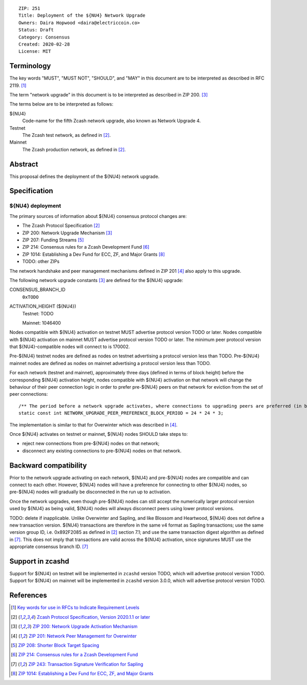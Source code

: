 ::

  ZIP: 251
  Title: Deployment of the ${NU4} Network Upgrade
  Owners: Daira Hopwood <daira@electriccoin.co>
  Status: Draft
  Category: Consensus
  Created: 2020-02-28
  License: MIT


Terminology
===========

The key words "MUST", "MUST NOT", "SHOULD", and "MAY" in this document are to be
interpreted as described in RFC 2119. [#RFC2119]_

The term "network upgrade" in this document is to be interpreted as described in
ZIP 200. [#zip-0200]_

The terms below are to be interpreted as follows:

${NU4}
  Code-name for the fifth Zcash network upgrade, also known as Network Upgrade 4.
Testnet
  The Zcash test network, as defined in [#protocol]_.
Mainnet
  The Zcash production network, as defined in [#protocol]_.


Abstract
========

This proposal defines the deployment of the ${NU4} network upgrade.


Specification
=============

${NU4} deployment
-----------------

The primary sources of information about ${NU4} consensus protocol changes are:

- The Zcash Protocol Specification [#protocol]_
- ZIP 200: Network Upgrade Mechanism [#zip-0200]_
- ZIP 207: Funding Streams [#zip-0207]_
- ZIP 214: Consensus rules for a Zcash Development Fund [#zip-0214]_
- ZIP 1014: Establishing a Dev Fund for ECC, ZF, and Major Grants [#zip-1014]_
- TODO: other ZIPs

The network handshake and peer management mechanisms defined in ZIP 201 [#zip-0201]_
also apply to this upgrade.


The following network upgrade constants [#zip-0200]_ are defined for the ${NU4}
upgrade:

CONSENSUS_BRANCH_ID
  ``0xTODO``


ACTIVATION_HEIGHT (${NU4})
  Testnet: TODO

  Mainnet: 1046400


Nodes compatible with ${NU4} activation on testnet MUST advertise protocol version
TODO or later. Nodes compatible with ${NU4} activation on mainnet MUST advertise
protocol version TODO or later. The minimum peer protocol version that
${NU4}-compatible nodes will connect to is 170002.

Pre-${NU4} testnet nodes are defined as nodes on testnet advertising a protocol
version less than TODO. Pre-${NU4} mainnet nodes are defined as nodes on mainnet
advertising a protocol version less than TODO.

For each network (testnet and mainnet), approximately three days (defined in terms of
block height) before the corresponding ${NU4} activation height, nodes compatible
with ${NU4} activation on that network will change the behaviour of their peer
connection logic in order to prefer pre-${NU4} peers on that network for eviction
from the set of peer connections::

    /** The period before a network upgrade activates, where connections to upgrading peers are preferred (in blocks). */
    static const int NETWORK_UPGRADE_PEER_PREFERENCE_BLOCK_PERIOD = 24 * 24 * 3;

The implementation is similar to that for Overwinter which was described in
[#zip-0201]_.

Once ${NU4} activates on testnet or mainnet, ${NU4} nodes SHOULD take steps to:

- reject new connections from pre-${NU4} nodes on that network;
- disconnect any existing connections to pre-${NU4} nodes on that network.


Backward compatibility
======================

Prior to the network upgrade activating on each network, ${NU4} and pre-${NU4}
nodes are compatible and can connect to each other. However, ${NU4} nodes will
have a preference for connecting to other ${NU4} nodes, so pre-${NU4} nodes will
gradually be disconnected in the run up to activation.

Once the network upgrades, even though pre-${NU4} nodes can still accept the
numerically larger protocol version used by ${NU4} as being valid, ${NU4} nodes
will always disconnect peers using lower protocol versions.

TODO: delete if inapplicable.
Unlike Overwinter and Sapling, and like Blossom and Heartwood, ${NU4} does not
define a new transaction version. ${NU4} transactions are therefore in the same
v4 format as Sapling transactions; use the same version group ID, i.e. 0x892F2085
as defined in [#protocol]_ section 7.1; and use the same transaction digest
algorithm as defined in [#zip-0243]_. This does not imply that transactions are
valid across the ${NU4} activation, since signatures MUST use the appropriate
consensus branch ID. [#zip-0243]_


Support in zcashd
=================

Support for ${NU4} on testnet will be implemented in ``zcashd`` version TODO, which
will advertise protocol version TODO. Support for ${NU4} on mainnet will be implemented
in ``zcashd`` version 3.0.0, which will advertise protocol version TODO.


References
==========

.. [#RFC2119] `Key words for use in RFCs to Indicate Requirement Levels <https://tools.ietf.org/html/rfc2119>`_
.. [#protocol] `Zcash Protocol Specification, Version 2020.1.1 or later <protocol/protocol.pdf>`_
.. [#zip-0200] `ZIP 200: Network Upgrade Activation Mechanism <zip-0200.rst>`_
.. [#zip-0201] `ZIP 201: Network Peer Management for Overwinter <zip-0201.rst>`_
.. [#zip-0207] `ZIP 208: Shorter Block Target Spacing <zip-0208.rst>`_
.. [#zip-0214] `ZIP 214: Consensus rules for a Zcash Development Fund <zip-0214.rst>`_
.. [#zip-0243] `ZIP 243: Transaction Signature Verification for Sapling <zip-0243.rst>`_
.. [#zip-1014] `ZIP 1014: Establishing a Dev Fund for ECC, ZF, and Major Grants <zip-1014.rst>`_
